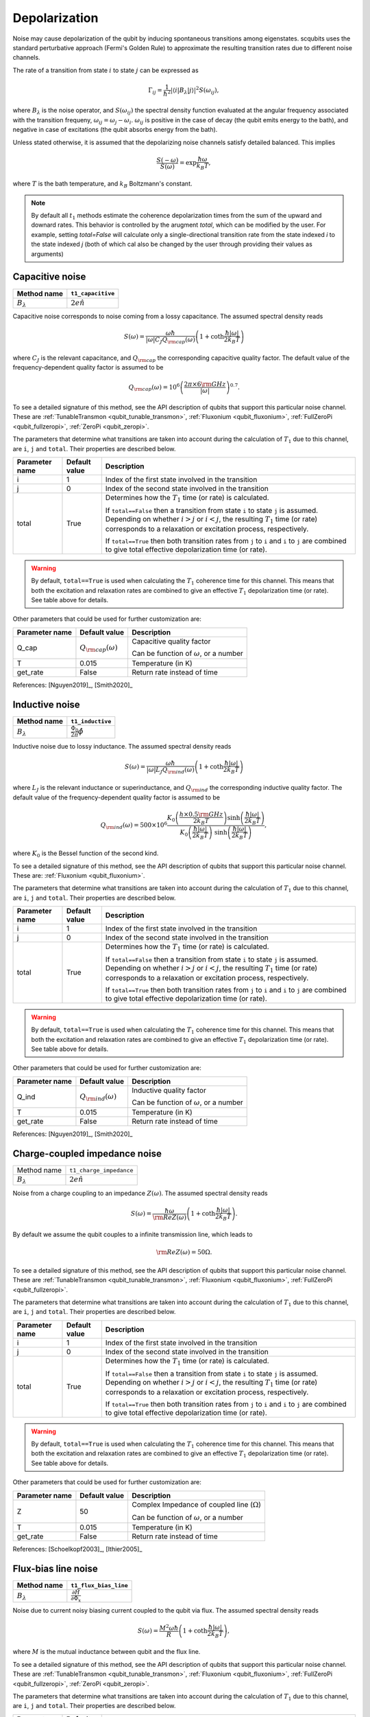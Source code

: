 .. scqubits
   Copyright (C) 2017 and later, Jens Koch & Peter Groszkowski

Depolarization
================

Noise may cause depolarization of the qubit by inducing spontaneous transitions among eigenstates. scqubits uses the
standard perturbative approach (Fermi's Golden Rule) to approximate the resulting transition rates due to different
noise channels.

The rate of a transition from state :math:`i` to state :math:`j` can be expressed as

.. math::

   \Gamma_{ij} = \frac{1}{\hbar^2} |\langle i| B_{\lambda} |j \rangle|^2 S(\omega_{ij}),

where :math:`B_\lambda` is the noise operator, and :math:`S(\omega_{ij})` the spectral density function evaluated at
the angular frequency associated with the transition frequeny, :math:`\omega_{ij} = \omega_{j} - \omega_{i}`.
:math:`\omega_{ij}` is positive in the case of  decay (the qubit emits energy to the bath), and negative in case of
excitations (the qubit absorbs energy from the bath).

Unless stated otherwise, it is assumed that the depolarizing noise channels satisfy detailed balanced. This implies

.. math::

    \frac{S(-\omega)}{S(\omega)} = \exp{\frac{\hbar \omega}{k_B T}},

where :math:`T` is the bath temperature, and :math:`k_B` Boltzmann's constant.


.. note::

    By default all :math:`t_1` methods estimate the coherence depolarization times from the sum of the upward and downard rates.  
    This behavior is controlled by the arugment `total`, which can be modified by the user. For example, setting `total=False` 
    will calculate only a single-directional transition rate from the state indexed `i` to the state indexed `j` (both of which
    cal also be changed by the user through providing their values as arguments) 


Capacitive noise
-----------------------

+-------------------+--------------------+
| Method name       | ``t1_capacitive``  |
+===================+====================+
| :math:`B_\lambda` | :math:`2e \hat{n}` |
+-------------------+--------------------+

Capacitive noise corresponds to noise coming from a lossy capacitance. The assumed spectral density reads

.. math::

    S(\omega) = \frac{\omega \hbar}{|\omega| C_J Q_{\rm cap}(\omega)} \left(1 + \coth \frac{\hbar |\omega|}{2 k_B T} \right)

where :math:`C_J` is the relevant capacitance, and :math:`Q_{\rm cap}` the corresponding capacitive quality factor.
The default value of the frequency-dependent quality factor is assumed to be

.. math::

    Q_{\rm cap}(\omega) =  10^{6}  \left( \frac{2 \pi \times 6 {\rm GHz} }{ |\omega|} \right)^{0.7}. 

To see a detailed signature of this method, see the API description of qubits that support this particular noise channel. These are
:ref:`TunableTransmon <qubit_tunable_transmon>`, 
:ref:`Fluxonium <qubit_fluxonium>`, 
:ref:`FullZeroPi <qubit_fullzeropi>`, 
:ref:`ZeroPi <qubit_zeropi>`.

The parameters that determine what transitions are taken into account during the calculation of :math:`T_1` due to this channel, 
are ``i``, ``j`` and ``total``. Their properties are described below. 

+----------------+---------------+-----------------------------------------------------------------------------------+
| Parameter name | Default value | Description                                                                       |
+================+===============+===================================================================================+
| i              | 1             | Index of the first state involved in the transition                               |
+----------------+---------------+-----------------------------------------------------------------------------------+
| j              | 0             | Index of the second state involved in the transition                              |
+----------------+---------------+-----------------------------------------------------------------------------------+
| total          | True          | Determines how the :math:`T_1` time (or rate) is calculated.                      |
|                |               |                                                                                   |
|                |               | If ``total==False`` then a transition from state ``i`` to state ``j`` is assumed. |
|                |               | Depending on whether :math:`i>j` or :math:`i<j`, the resulting :math:`T_1`        |
|                |               | time (or rate) corresponds to a relaxation or excitation process, respectively.   |
|                |               |                                                                                   |
|                |               | If ``total==True`` then both transition rates from ``j`` to ``i``                 |
|                |               | and ``i`` to ``j`` are combined to give  total effective depolarization           |
|                |               | time (or rate).                                                                   |
+----------------+---------------+-----------------------------------------------------------------------------------+


.. warning::

    By default, ``total==True`` is used when calculating the :math:`T_1` coherence time for this channel.
    This means that both the excitation and relaxation rates are combined to give an effective :math:`T_1` 
    depolarization time (or rate). See table above for details. 

Other parameters that could be used for further customization are:

+----------------+-----------------------------+------------------------------------------------+
| Parameter name | Default value               | Description                                    |
+================+=============================+================================================+
| Q_cap          | :math:`Q_{\rm cap}(\omega)` | Capacitive quality factor                      |
|                |                             |                                                |
|                |                             | Can be function of :math:`\omega`, or a number |
+----------------+-----------------------------+------------------------------------------------+
| T              | 0.015                       | Temperature (in K)                             |
+----------------+-----------------------------+------------------------------------------------+
| get_rate       | False                       | Return rate instead of time                    |
+----------------+-----------------------------+------------------------------------------------+


References: [Nguyen2019]_, [Smith2020]_  

Inductive noise
-----------------------

+-------------------+----------------------------------------+
| Method name       | ``t1_inductive``                       |
+===================+========================================+
| :math:`B_\lambda` | :math:`\frac{\Phi_0}{2\pi} \hat{\phi}` |
+-------------------+----------------------------------------+

Inductive noise due to lossy inductance. The assumed spectral density reads

.. math::

    S(\omega) = \frac{\omega \hbar}{|\omega| L_{J} Q_{\rm ind}(\omega)} \left(1 + \coth \frac{\hbar |\omega|}{2 k_B T} \right)

where :math:`L_J` is the relevant inductance or superinductance, and :math:`Q_{\rm ind}` the corresponding inductive
quality factor. The default value of the frequency-dependent quality factor is assumed to be

.. math::

    Q_{\rm ind}(\omega) =  500 \times 10^{6} \frac{ K_{0} \left( \frac{h \times 0.5 {\rm GHz}}{2 k_B T} \right) 
    \sinh \left( \frac{\hbar |\omega| }{2 k_B T} \right)}{K_{0} \left( \frac{\hbar |\omega|}{2 k_B T} \right)\
    \sinh \left( \frac{\hbar |\omega| }{2 k_B T} \right)},

where :math:`K_0` is the Bessel function of the second kind. 


To see a detailed signature of this method, see the API description of qubits that support this particular noise channel. These are:
:ref:`Fluxonium <qubit_fluxonium>`.

The parameters that determine what transitions are taken into account during the calculation of :math:`T_1` due to this channel, 
are ``i``, ``j`` and ``total``. Their properties are described below. 

+----------------+---------------+-----------------------------------------------------------------------------------+
| Parameter name | Default value | Description                                                                       |
+================+===============+===================================================================================+
| i              | 1             | Index of the first state involved in the transition                               |
+----------------+---------------+-----------------------------------------------------------------------------------+
| j              | 0             | Index of the second state involved in the transition                              |
+----------------+---------------+-----------------------------------------------------------------------------------+
| total          | True          | Determines how the :math:`T_1` time (or rate) is calculated.                      |
|                |               |                                                                                   |
|                |               | If ``total==False`` then a transition from state ``i`` to state ``j`` is assumed. |
|                |               | Depending on whether :math:`i>j` or :math:`i<j`, the resulting :math:`T_1`        |
|                |               | time (or rate) corresponds to a relaxation or excitation process, respectively.   |
|                |               |                                                                                   |
|                |               | If ``total==True`` then both transition rates from ``j`` to ``i``                 |
|                |               | and ``i`` to ``j`` are combined to give  total effective depolarization           |
|                |               | time (or rate).                                                                   |
+----------------+---------------+-----------------------------------------------------------------------------------+


.. warning::

    By default, ``total==True`` is used when calculating the :math:`T_1` coherence time for this channel.
    This means that both the excitation and relaxation rates are combined to give an effective :math:`T_1` 
    depolarization time (or rate). See table above for details. 

Other parameters that could be used for further customization are:


+----------------+-----------------------------+------------------------------------------------+
| Parameter name | Default value               | Description                                    |
+================+=============================+================================================+
| Q_ind          | :math:`Q_{\rm ind}(\omega)` | Inductive quality factor                       |
|                |                             |                                                |
|                |                             | Can be function of :math:`\omega`, or a number |
+----------------+-----------------------------+------------------------------------------------+
| T              | 0.015                       | Temperature (in K)                             |
+----------------+-----------------------------+------------------------------------------------+
| get_rate       | False                       | Return rate instead of time                    |
+----------------+-----------------------------+------------------------------------------------+



References: [Nguyen2019]_, [Smith2020]_  

Charge-coupled impedance noise
------------------------------

+--------------------------------------------+-----------------------------------------+
| Method name                                | ``t1_charge_impedance``                 |
+--------------------------------------------+-----------------------------------------+
| :math:`B_\lambda`                          | :math:`2e \hat{n}`                      |
+--------------------------------------------+-----------------------------------------+

Noise from a charge coupling to an impedance :math:`Z(\omega)`. The assumed spectral density reads

.. math::

    S(\omega) = \frac{\hbar \omega}{{\rm Re} Z(\omega)} \left(1 + \coth \frac{\hbar |\omega|}{2 k_B T} \right).

By default we assume the qubit couples to a infinite transmission line, which leads to 

.. math::

   {\rm Re} Z(\omega) = 50 \Omega.

To see a detailed signature of this method, see the API description of qubits that support this particular noise channel. These are
:ref:`TunableTransmon <qubit_tunable_transmon>`, 
:ref:`Fluxonium <qubit_fluxonium>`, 
:ref:`FullZeroPi <qubit_fullzeropi>`.


The parameters that determine what transitions are taken into account during the calculation of :math:`T_1` due to this channel, 
are ``i``, ``j`` and ``total``. Their properties are described below. 

+----------------+---------------+-----------------------------------------------------------------------------------+
| Parameter name | Default value | Description                                                                       |
+================+===============+===================================================================================+
| i              | 1             | Index of the first state involved in the transition                               |
+----------------+---------------+-----------------------------------------------------------------------------------+
| j              | 0             | Index of the second state involved in the transition                              |
+----------------+---------------+-----------------------------------------------------------------------------------+
| total          | True          | Determines how the :math:`T_1` time (or rate) is calculated.                      |
|                |               |                                                                                   |
|                |               | If ``total==False`` then a transition from state ``i`` to state ``j`` is assumed. |
|                |               | Depending on whether :math:`i>j` or :math:`i<j`, the resulting :math:`T_1`        |
|                |               | time (or rate) corresponds to a relaxation or excitation process, respectively.   |
|                |               |                                                                                   |
|                |               | If ``total==True`` then both transition rates from ``j`` to ``i``                 |
|                |               | and ``i`` to ``j`` are combined to give  total effective depolarization           |
|                |               | time (or rate).                                                                   |
+----------------+---------------+-----------------------------------------------------------------------------------+


.. warning::

    By default, ``total==True`` is used when calculating the :math:`T_1` coherence time for this channel.
    This means that both the excitation and relaxation rates are combined to give an effective :math:`T_1` 
    depolarization time (or rate). See table above for details. 

Other parameters that could be used for further customization are:

+----------------+---------------+----------------------------------------------------+
| Parameter name | Default value | Description                                        |
+================+===============+====================================================+
| Z              | 50            | Complex Impedance of coupled line (:math:`\Omega`) |
|                |               |                                                    |
|                |               | Can be function of :math:`\omega`, or a number     |
+----------------+---------------+----------------------------------------------------+
| T              | 0.015         | Temperature (in K)                                 |
+----------------+---------------+----------------------------------------------------+
| get_rate       | False         | Return rate instead of time                        |
+----------------+---------------+----------------------------------------------------+


References: [Schoelkopf2003]_, [Ithier2005]_

Flux-bias line noise
-------------------------

+-------------------+--------------------------------------------------+
| Method name       | ``t1_flux_bias_line``                            |
+===================+==================================================+
| :math:`B_\lambda` | :math:`\frac{\partial \hat{H}}{\partial \Phi_x}` |
+-------------------+--------------------------------------------------+

Noise due to current noisy biasing current coupled to the qubit via flux. The assumed spectral density reads

.. math::

    S(\omega) = \frac{M^{2} \omega \hbar}{R} \left(1 + \coth \frac{\hbar |\omega|}{2 k_B T} \right),

where :math:`M` is the mutual inductance between qubit and the flux line.

To see a detailed signature of this method, see the API description of qubits that support this particular noise channel. These are
:ref:`TunableTransmon <qubit_tunable_transmon>`, 
:ref:`Fluxonium <qubit_fluxonium>`, 
:ref:`FullZeroPi <qubit_fullzeropi>`, 
:ref:`ZeroPi <qubit_zeropi>`.

The parameters that determine what transitions are taken into account during the calculation of :math:`T_1` due to this channel, 
are ``i``, ``j`` and ``total``. Their properties are described below. 

+----------------+---------------+-----------------------------------------------------------------------------------+
| Parameter name | Default value | Description                                                                       |
+================+===============+===================================================================================+
| i              | 1             | Index of the first state involved in the transition                               |
+----------------+---------------+-----------------------------------------------------------------------------------+
| j              | 0             | Index of the second state involved in the transition                              |
+----------------+---------------+-----------------------------------------------------------------------------------+
| total          | True          | Determines how the :math:`T_1` time (or rate) is calculated.                      |
|                |               |                                                                                   |
|                |               | If ``total==False`` then a transition from state ``i`` to state ``j`` is assumed. |
|                |               | Depending on whether :math:`i>j` or :math:`i<j`, the resulting :math:`T_1`        |
|                |               | time (or rate) corresponds to a relaxation or excitation process, respectively.   |
|                |               |                                                                                   |
|                |               | If ``total==True`` then both transition rates from ``j`` to ``i``                 |
|                |               | and ``i`` to ``j`` are combined to give  total effective depolarization           |
|                |               | time (or rate).                                                                   |
+----------------+---------------+-----------------------------------------------------------------------------------+


.. warning::

    By default, ``total==True`` is used when calculating the :math:`T_1` coherence time for this channel.
    This means that both the excitation and relaxation rates are combined to give an effective :math:`T_1` 
    depolarization time (or rate). See table above for details. 

Other parameters that could be used for further customization are:

+----------------+---------------+---------------------------------------------------------------------+
| Parameter name | Default value | Description                                                         |
+================+===============+=====================================================================+
| M              | 400           | Mutual inductance between qubit and flux line (in :math:`\Phi_0/A`) |
+----------------+---------------+---------------------------------------------------------------------+
| Z              | 50            | Complex impedance of bias flux line (:math:`\Omega`)                |
|                |               |                                                                     |
|                |               | Can be function of :math:`\omega`, or a number                      |
+----------------+---------------+---------------------------------------------------------------------+
| T              | 0.015         | Temperature (in K)                                                  |
+----------------+---------------+---------------------------------------------------------------------+
| get_rate       | False         | Return rate instead of time                                         |
+----------------+---------------+---------------------------------------------------------------------+


References: [Koch2007]_, [Groszkowski2018]_, 

Quasiparticle-tunneling noise
----------------------------------

+-------------------+--------------------------------------------------+
| Method name       | ``t1_quasiparticle_tunneling``                   |
+===================+==================================================+
| :math:`B_\lambda` | :math:`\sin(\hat{\phi}/2)`  (see note ** below)  |
+-------------------+--------------------------------------------------+

Noise due to quasiparticle tunelling. The assumed spectral density reads

.. math::

    S(\omega) = \hbar \omega {\rm Re} Y_{\rm qp}(\omega) \left(1 + \coth \frac{\hbar |\omega|}{2 k_B T} \right)

where :math:`L_J` (with :math:`E_J = \phi_0^2/L_J` ) is the relevant inductance or superinductance, and :math:`Q_{\rm ind}` the corresponding inductive
quality factor. The default value of the frequency-dependent quality factor is assumed to be

The default real part of admittance is assumed to be 

.. math::

    {\rm Re} Y_{\rm qp}(\omega) = \sqrt{\frac{2}{\pi}} \frac{8 E_J}{R_k \Delta} \
    \left(\frac{2 \Delta}{\hbar \omega} \right)^{3/2}  x_{\rm qp} \
    K_{0} \left( \frac{\hbar |\omega|}{2 k_B T} \right) \sinh \left( \frac{\hbar \omega }{2 k_B T} \right).

** This form assumes that the external flux is grouped with the inductive term of the Hamiltonian. In qubits where the flux is grouped with the Josephson term, the noise operator is appropriately transformed.  

To see a detailed signature of this method, see the API description of qubits that support this particular noise channel. These are
:ref:`TunableTransmon <qubit_tunable_transmon>`, 
:ref:`Fluxonium <qubit_fluxonium>`, 
:ref:`FullZeroPi <qubit_fullzeropi>`, 
:ref:`ZeroPi <qubit_zeropi>`.

The parameters that determine what transitions are taken into account during the calculation of :math:`T_1` due to this channel, 
are ``i``, ``j`` and ``total``. Their properties are described below. 

+----------------+---------------+-----------------------------------------------------------------------------------+
| Parameter name | Default value | Description                                                                       |
+================+===============+===================================================================================+
| i              | 1             | Index of the first state involved in the transition                               |
+----------------+---------------+-----------------------------------------------------------------------------------+
| j              | 0             | Index of the second state involved in the transition                              |
+----------------+---------------+-----------------------------------------------------------------------------------+
| total          | True          | Determines how the :math:`T_1` time (or rate) is calculated.                      |
|                |               |                                                                                   |
|                |               | If ``total==False`` then a transition from state ``i`` to state ``j`` is assumed. |
|                |               | Depending on whether :math:`i>j` or :math:`i<j`, the resulting :math:`T_1`        |
|                |               | time (or rate) corresponds to a relaxation or excitation process, respectively.   |
|                |               |                                                                                   |
|                |               | If ``total==True`` then both transition rates from ``j`` to ``i``                 |
|                |               | and ``i`` to ``j`` are combined to give  total effective depolarization           |
|                |               | time (or rate).                                                                   |
+----------------+---------------+-----------------------------------------------------------------------------------+


.. warning::

    By default, ``total==True`` is used when calculating the :math:`T_1` coherence time for this channel.
    This means that both the excitation and relaxation rates are combined to give an effective :math:`T_1` 
    depolarization time (or rate). See table above for details. 

Other parameters that could be used for further customization are:

+----------------+-------------------------------------+------------------------------------------------+
| Parameter name | Default value                       | Description                                    |
+================+=====================================+================================================+
| Y_qp           | :math:`Y_{\rm qp}`                  | Complex admittance (:math:`\Omega`)            |
|                |                                     |                                                |
|                |                                     | Can be function of :math:`\omega`, or a number |
+----------------+-------------------------------------+------------------------------------------------+
| x_qp           | :math:`3 \times 10^{-6}`            | Quasiparticle density                          |
+----------------+-------------------------------------+------------------------------------------------+
| T              | 0.015                               | Temperature (in K)                             |
+----------------+-------------------------------------+------------------------------------------------+
| Delta          | :math:`3.4 \times 10^{-4}` (for Al) | Superconducting gap (eV)                       |
+----------------+-------------------------------------+------------------------------------------------+
| get_rate       | False                               | Return rate instead of time                    |
+----------------+-------------------------------------+------------------------------------------------+


References: [Catelani2011]_, [Nguyen2019]_, [Pop2014]_, [Smith2020]_

User-defined noise
-----------------------

+--------------------------------------------+-----------------------------------------+
| Method name                                | ``t1``                                  |
+--------------------------------------------+-----------------------------------------+
| :math:`B_\lambda`                          | user defined                            |
+--------------------------------------------+-----------------------------------------+

All qubits support user defined noise, where both the noise operator as well as an arbitrary spectral density can be provided. 
To see a detailed signature of this method, see the API description of qubits that support this particular noise channel. These are
:ref:`Fluxonium <qubit_fluxonium>`, 
:ref:`FluxQubit <qubit_flux_qubit>`, 
:ref:`FullZeroPi <qubit_fullzeropi>`, 
:ref:`Transmon <qubit_tunable_transmon>`, 
:ref:`TunableTransmon <qubit_tunable_transmon>`, 
:ref:`ZeroPi <qubit_zeropi>`.

